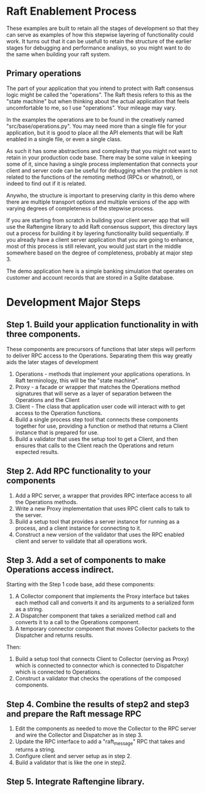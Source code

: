 

* Raft Enablement Process

These examples are built to retain all the stages of development so that they can serve as
examples of how this stepwise layering of functionality could work. It turns out that
it can be usefull to retain the structure of the earlier stages for debugging and
performance analisys, so you might want to do the same when building your raft system.


** Primary operations

The part of your application that you intend to protect with Raft consensus logic
might be called the "operations". The Raft thesis refers to this as the "state machine"
but when thinking about the actual application that feels uncomfortable to me, so
I use "operations". Your mileage may vary.

In the examples the operations are to be found in the creatively named "src/base/operations.py".
You may need more than a single file for your application, but it is good to place all the
API elements that will be Raft enabled in a single file, or even a single class.



As such it has
some abstractions and complexity that you might not want to retain in your production
code base. There may be some value in keeping some of it, since having a single process
implementation that connects your client and server code can be useful for debugging
when the problem is not related to the functions of the remoting method (RPCs or whatnot),
or indeed to find out if it is related.

Anywho, the structure is important to preserving clarity in this demo where there
are multiple transport options and multiple versions of the app with varying degrees
of completeness of the stepwise process.

If you are starting from scratch in building your client server app that will use the
Raftengine library to add Raft consensus support, this directory lays out a process
for building it by layering functionality build sequentially. If you already have
a client server application that you are going to enhance, most of this process
is still relevant, you would just start in the middle somewhere based on the
degree of completeness, probably at major step 3.

The demo application here is a simple banking simulation that operates on customer
and account records that are stored in a Sqlite database.

* Development Major Steps

** Step 1. Build your application functionality in with three components.

These components are precursors of functions that later steps will perform
to deliver RPC access to the Operations. Separating them this way greatly
aids the later stages of development


1. Operations - methods that implement your applications operations. In Raft
   terminology, this will be the "state machine". 
2. Proxy - a facade or wrapper that matches the Operations method signatures
   that will serve as a layer of separation between the Operations and the Client
3. Client - The class that application user code will interact with to get
   access to the Operation functions.
4. Build a single process step tool that connects these components together for use,
   providing a function or method that returns a Client instance that is prepared
   for use.
5. Build a validator that uses the setup tool to get a Client, and then ensures
   that calls to the Client reach the Operations and return expected results. 


** Step 2. Add RPC functionality to your components


1. Add a RPC server, a wrapper that provides RPC interface access to all the Operations
   methods.
2. Write a new Proxy implementation that uses RPC client calls to talk to the server.
3. Build a setup tool that provides a server instance for running as a process, and a client
   instance for connecting to it.
4. Construct a new version of the validator that uses the RPC enabled client and server to
   validate that all operations work.

   
** Step 3. Add a set of components to make Operations access indirect.

Starting with the Step 1 code base, add these components:

1. A Collector component that implements the Proxy interface but takes
   each method call and converts it and its arguments to a serialized
   form as a string.
2. A Dispatcher component that takes a serialized method call and
   converts it to a call to the Operations component.
3. A temporary connector component that moves Collector packets to
   the Dispatcher and returns results.

Then:

1. Build a setup tool that connects Client to Collector (serving as Proxy) which
   is connected to connector which is connected to Dispatcher which is connected
   to Operations.
2. Construct a validator that checks the operations of the composed components.

** Step 4. Combine the results of step2 and step3 and prepare the Raft message RPC

1. Edit the components as needed to move the Collector to the RPC server and
   wire the Collector and Dispatcher as in step 3.
2. Update the RPC interface to add a "raft_message" RPC that takes and returns
   a string.
3. Configure client and server setup as in step 2.
4. Build a validator that is like the one in step2.
   
** Step 5. Integrate Raftengine library.
